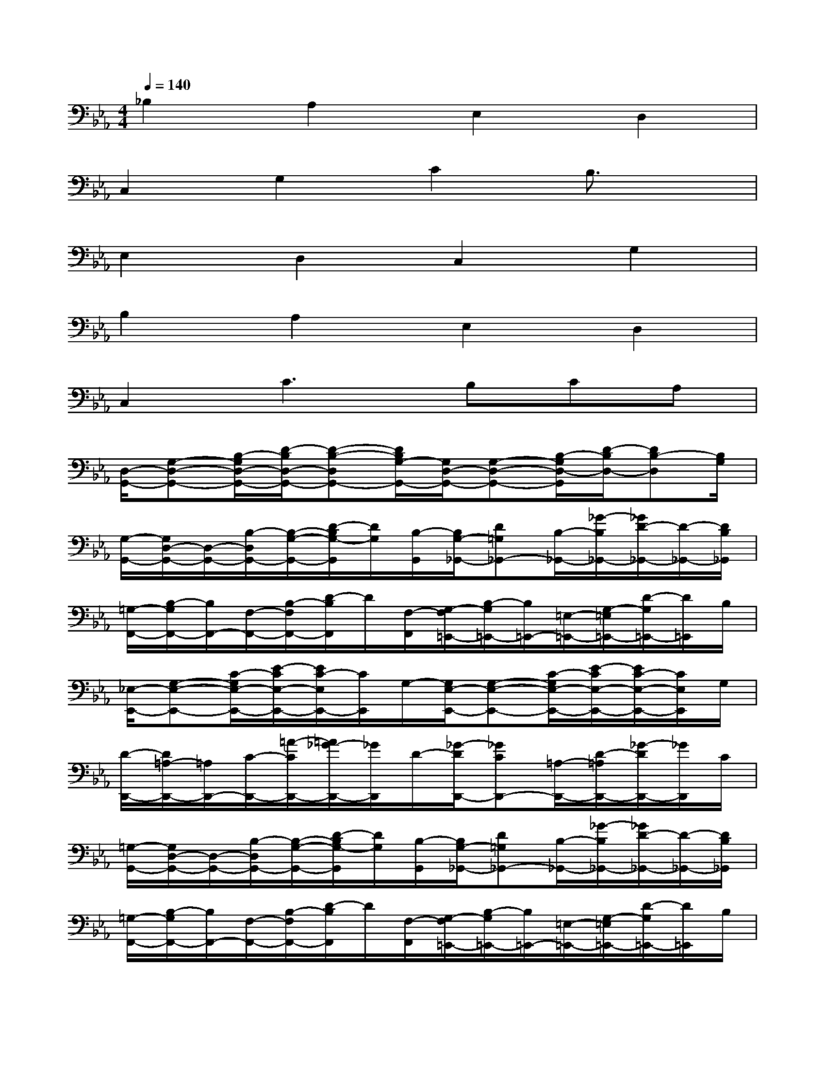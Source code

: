 X:1
T:
M:4/4
L:1/8
Q:1/4=140
K:Eb%3flats
V:1
_B,2A,2E,2D,2|
C,2G,2C2B,3/2x/2|
E,2D,2C,2G,2|
B,2A,2E,2D,2|
C,2C3B,CA,|
[D,/2-G,,/2-][G,-D,-G,,-][B,/2-G,/2D,/2-G,,/2-][D/2-B,/2D,/2-G,,/2-][D-B,-D,G,,-][D/2B,/2G,/2-G,,/2-][G,/2D,/2-G,,/2-][G,-D,-G,,-][B,/2-G,/2D,/2-G,,/2][D/2-B,/2D,/2-][DB,-D,][B,/2G,/2]|
[G,/2-G,,/2-][G,/2D,/2-G,,/2-][D,/2-G,,/2-][B,/2-D,/2G,,/2-][B,/2-G,/2-G,,/2-][D/2-B,/2G,/2-G,,/2][D/2G,/2][B,/2-G,,/2][B,/2G,/2-_G,,/2-][D=G,_G,,-][B,/2-_G,,/2-][_G/2-B,/2_G,,/2-][_G/2D/2-_G,,/2-][D/2-_G,,/2-][D/2B,/2_G,,/2]|
[=G,/2-F,,/2-][B,/2-G,/2F,,/2-][B,/2F,,/2-][F,/2-F,,/2-][B,/2-F,/2F,,/2-][D/2-B,/2F,,/2]D/2[F,/2-F,,/2][G,/2-F,/2=E,,/2-][B,/2-G,/2=E,,/2-][B,/2=E,,/2-][=E,/2-=E,,/2-][G,/2-=E,/2=E,,/2-][D/2-G,/2=E,,/2-][D/2=E,,/2]B,/2|
[_E,/2-E,,/2-][G,-E,-E,,-][C/2-G,/2E,/2-E,,/2-][E/2-C/2E,/2-E,,/2-][E/2C/2-E,/2E,,/2-][C/2E,,/2]G,/2-[G,/2E,/2-E,,/2-][G,-E,-E,,-][C/2-G,/2E,/2-E,,/2-][E/2-C/2E,/2-E,,/2-][E/2C/2-E,/2-E,,/2-][C/2E,/2E,,/2]G,/2|
[D/2-D,,/2-][D/2=A,/2-D,,/2-][=A,/2D,,/2-][C/2-D,,/2-][=A/2-C/2D,,/2-][=A/2_G/2-D,,/2-][_G/2D,,/2]D/2-[_G/2-D/2D,,/2-][_GCD,,-][=A,/2-D,,/2-][D/2-=A,/2D,,/2-][_G/2-D/2D,,/2-][_G/2D,,/2]C/2|
[=G,/2-G,,/2-][G,/2D,/2-G,,/2-][D,/2-G,,/2-][B,/2-D,/2G,,/2-][B,/2-G,/2-G,,/2-][D/2-B,/2G,/2-G,,/2][D/2G,/2][B,/2-G,,/2][B,/2G,/2-_G,,/2-][D=G,_G,,-][B,/2-_G,,/2-][_G/2-B,/2_G,,/2-][_G/2D/2-_G,,/2-][D/2-_G,,/2-][D/2B,/2_G,,/2]|
[=G,/2-F,,/2-][B,/2-G,/2F,,/2-][B,/2F,,/2-][F,/2-F,,/2-][B,/2-F,/2F,,/2-][D/2-B,/2F,,/2]D/2[F,/2-F,,/2][G,/2-F,/2=E,,/2-][B,/2-G,/2=E,,/2-][B,/2=E,,/2-][=E,/2-=E,,/2-][G,/2-=E,/2=E,,/2-][D/2-G,/2=E,,/2-][D/2=E,,/2]B,/2|
[C/2-_E,,/2-][C/2=A,/2-E,,/2-][=A,/2-E,,/2-][C/2-=A,/2E,,/2-][G/2-C/2E,,/2-][G/2C/2-E,,/2-][C/2E,,/2]=A,/2[G,/2-=A,,/2-][G,-E,-=A,,-][C/2-G,/2-E,/2=A,,/2-][E/2-C/2G,/2=A,,/2-][E/2C/2-=A,,/2-][C/2=A,,/2]G,/2|
[D/2-D,,/2-][D/2=A,/2-D,,/2-][=A,/2D,,/2-][C/2-D,,/2-][=A/2-C/2D,,/2-][=A/2_G/2-D,,/2-][_G/2D,,/2]D/2-[_G/2-D/2D,,/2-][_GCD,,-][=A,/2-D,,/2-][D/2-=A,/2D,,/2-][_G/2-D/2D,,/2-][_G/2D,,/2]C/2|
F,/2-[_A,/2F,/2-][A,/2-F,/2-][C/2-A,/2F,/2-][F/2-C/2F,/2-][F/2C/2-F,/2-][C/2-F,/2][C/2A,/2-][A,/2F,/2-][A,/2-F,/2-][A,/2-F,/2-][C/2-A,/2F,/2-][F/2-C/2F,/2-][F/2C/2-F,/2-][C/2F,/2]A,/2|
E,/2-[A,/2E,/2-][A,/2-E,/2-][C/2-A,/2E,/2-][F/2-C/2E,/2-][F/2C/2-E,/2-][C/2-E,/2][C/2A,/2-][A,/2E,/2-][A,/2E,/2-][A,/2-E,/2-][C/2-A,/2-E,/2-][F/2-C/2A,/2E,/2-][F/2C/2-E,/2-][C/2E,/2]A,/2